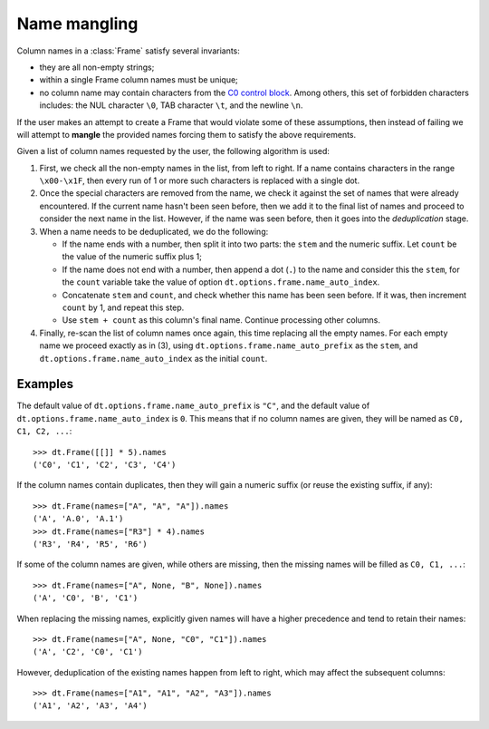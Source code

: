 
.. ref-context:: datatable

.. _name-mangling:

=============
Name mangling
=============

Column names in a :class:`Frame` satisfy several invariants:

- they are all non-empty strings;

- within a single Frame column names must be unique;

- no column name may contain characters from the `C0 control block`_. Among
  others, this set of forbidden characters includes: the NUL character ``\0``,
  TAB character ``\t``, and the newline ``\n``.


If the user makes an attempt to create a Frame that would violate some of
these assumptions, then instead of failing we will attempt to **mangle** the
provided names forcing them to satisfy the above requirements.

Given a list of column names requested by the user, the following algorithm
is used:

1. First, we check all the non-empty names in the list, from left to right.
   If a name contains characters in the range ``\x00-\x1F``, then every run
   of 1 or more such characters is replaced with a single dot.

2. Once the special characters are removed from the name, we check it against
   the set of names that were already encountered. If the current name hasn't
   been seen before, then we add it to the final list of names and proceed to
   consider the next name in the list. However, if the name was seen before,
   then it goes into the *deduplication* stage.

3. When a name needs to be deduplicated, we do the following:

   - If the name ends with a number, then split it into two parts: the ``stem``
     and the numeric suffix. Let ``count`` be the value of the numeric suffix
     plus 1;

   - If the name does not end with a number, then append a dot (``.``) to the
     name and consider this the ``stem``, for the ``count`` variable take the
     value of option ``dt.options.frame.name_auto_index``.

   - Concatenate ``stem`` and ``count``, and check whether this name has been
     seen before. If it was, then increment ``count`` by 1, and repeat this
     step.

   - Use ``stem + count`` as this column's final name. Continue processing
     other columns.

4. Finally, re-scan the list of column names once again, this time replacing
   all the empty names. For each empty name we proceed exactly as in (3),
   using ``dt.options.frame.name_auto_prefix`` as the ``stem``, and
   ``dt.options.frame.name_auto_index`` as the initial ``count``.


Examples
--------

The default value of ``dt.options.frame.name_auto_prefix`` is ``"C"``, and the
default value of ``dt.options.frame.name_auto_index`` is ``0``. This means that
if no column names are given, they will be named as ``C0, C1, C2, ...``::

    >>> dt.Frame([[]] * 5).names
    ('C0', 'C1', 'C2', 'C3', 'C4')

If the column names contain duplicates, then they will gain a numeric suffix
(or reuse the existing suffix, if any)::

    >>> dt.Frame(names=["A", "A", "A"]).names
    ('A', 'A.0', 'A.1')
    >>> dt.Frame(names=["R3"] * 4).names
    ('R3', 'R4', 'R5', 'R6')

If some of the column names are given, while others are missing, then the
missing names will be filled as ``C0, C1, ...``::

    >>> dt.Frame(names=["A", None, "B", None]).names
    ('A', 'C0', 'B', 'C1')

When replacing the missing names, explicitly given names will have a higher
precedence and tend to retain their names::

    >>> dt.Frame(names=["A", None, "C0", "C1"]).names
    ('A', 'C2', 'C0', 'C1')

However, deduplication of the existing names happen from left to right, which
may affect the subsequent columns::

    >>> dt.Frame(names=["A1", "A1", "A2", "A3"]).names
    ('A1', 'A2', 'A3', 'A4')



.. _`C0 control block`: https://en.wikipedia.org/wiki/C0_and_C1_control_codes
